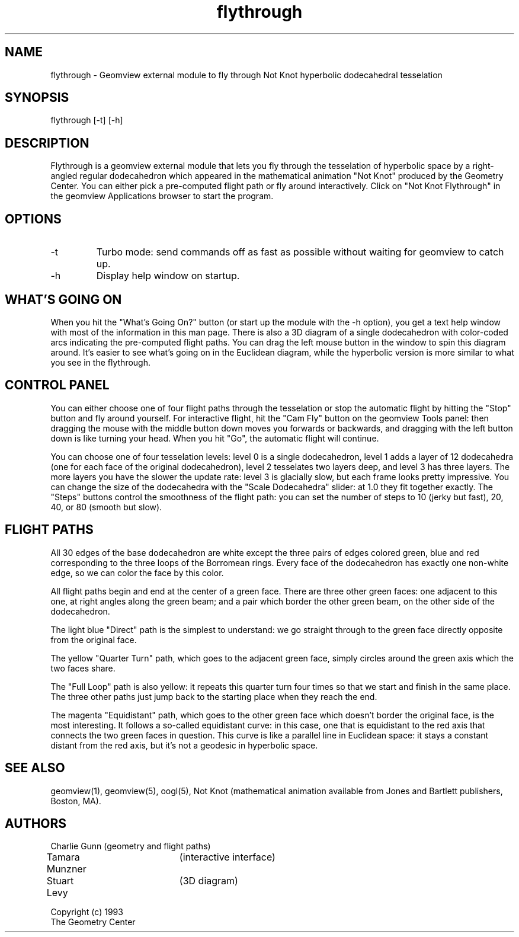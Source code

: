 .TH flythrough 1 "January 29, 1993" "Geometry Center"
.SH NAME
flythrough \- Geomview external module to fly through Not Knot hyperbolic dodecahedral tesselation
.SH SYNOPSIS
flythrough [-t] [-h]
.SH DESCRIPTION
.PP 
Flythrough is a geomview external module that lets you fly through
the tesselation of hyperbolic space by a right-angled regular
dodecahedron which appeared in the mathematical animation "Not Knot"
produced by the Geometry Center. You can either pick a pre-computed
flight path or fly around interactively. Click on "Not Knot
Flythrough" in the geomview Applications browser to start the program.

.SH OPTIONS 
.TP 
-t
Turbo mode: send commands off as fast as possible without waiting for
geomview to catch up.
.TP
-h
Display help window on startup.
.SH WHAT'S GOING ON
.PP
When you hit the "What's Going On?" button (or start up the module
with the -h option), you get a text help window with most of the
information in this man page. There is also a 3D diagram of a single
dodecahedron with color-coded arcs indicating the pre-computed flight
paths. You can drag the left mouse button in the window to spin this
diagram around. It's easier to see what's going on in the Euclidean
diagram, while the hyperbolic version is more similar to what you see
in the flythrough. 

.SH CONTROL PANEL
.PP
You can either choose one of four flight paths through the tesselation
or stop the automatic flight by hitting the "Stop" button and fly
around yourself.  For interactive flight, hit the "Cam Fly" button on
the geomview Tools panel: then dragging the mouse with the middle
button down moves you forwards or backwards, and dragging with the
left button down is like turning your head. When you hit "Go", the
automatic flight will continue.
.PP
You can choose one of four tesselation levels: level 0 is a single
dodecahedron, level 1 adds a layer of 12 dodecahedra (one for each
face of the original dodecahedron), level 2 tesselates two layers
deep, and level 3 has three layers. The more layers you have the
slower the update rate: level 3 is glacially slow, but each frame
looks pretty impressive. You can change the size of the dodecahedra
with the "Scale Dodecahedra" slider: at 1.0 they fit together exactly.
The "Steps" buttons control the smoothness of the flight path: you can
set the number of steps to 10 (jerky but fast), 20, 40, or 80 (smooth
but slow).
.SH FLIGHT PATHS
.PP
All 30 edges of the base dodecahedron are white except the three
pairs of edges colored green, blue and red corresponding to the three
loops of the Borromean rings. Every face of the dodecahedron has
exactly one non-white edge, so we can color the face by this color.
.PP
All flight paths begin and end at the center of a green face.  There
are three other green faces: one adjacent to this one, at right
angles along the green beam; and a pair which border the other green
beam, on the other side of the dodecahedron.
.PP
The light blue "Direct" path is the simplest to understand:
we go straight through to the green face directly opposite from the
original face.
.PP
The yellow "Quarter Turn" path, which goes to the adjacent green face,
simply circles around the green axis which the two faces share.
.PP
The "Full Loop" path is also yellow: it repeats this quarter turn four
times so that we start and finish in the same place. The three other
paths just jump back to the starting place when they reach the end.
.PP
The magenta "Equidistant" path, which goes to the other green face
which doesn't border the original face, is the most interesting.  It
follows a so-called equidistant curve: in this case, one that is
equidistant to the red axis that connects the two green faces in
question. This curve is like a parallel line in Euclidean space: it
stays a constant distant from the red axis, but it's not a geodesic in
hyperbolic space.

.SH SEE ALSO
geomview(1), geomview(5), oogl(5), Not Knot (mathematical animation
available from Jones and Bartlett publishers, Boston, MA).
.SH AUTHORS
.nf
Charlie Gunn  	(geometry and flight paths)
Tamara Munzner	(interactive interface)
Stuart Levy	(3D diagram)

Copyright (c) 1993
The Geometry Center
